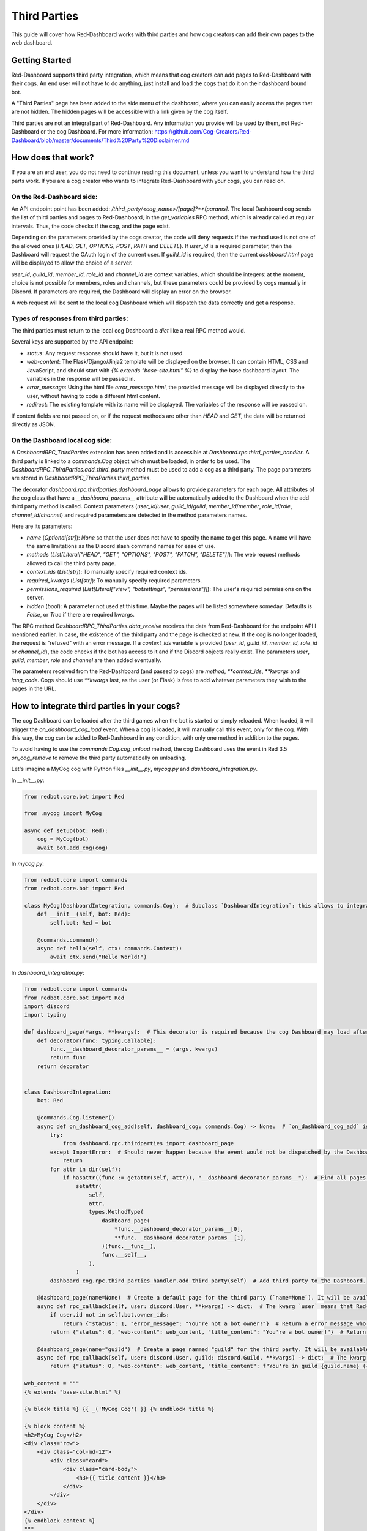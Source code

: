 .. Third Parties

.. role:: python(code)
    :language: python

=============
Third Parties
=============

This guide will cover how Red-Dashboard works with third parties and how cog creators can add their own pages to the web dashboard.

---------------
Getting Started
---------------

Red-Dashboard supports third party integration, which means that cog creators can add pages to Red-Dashboard with their cogs.
An end user will not have to do anything, just install and load the cogs that do it on their dashboard bound bot.

A "Third Parties" page has been added to the side menu of the dashboard, where you can easily access the pages that are not hidden. The hidden pages will be accessible with a link given by the cog itself.

Third parties are not an integral part of Red-Dashboard. Any information you provide will be used by them, not Red-Dashboard or the cog Dashboard.
For more information: https://github.com/Cog-Creators/Red-Dashboard/blob/master/documents/Third%20Party%20Disclaimer.md

-------------------
How does that work?
-------------------

If you are an end user, you do not need to continue reading this document, unless you want to understand how the third parts work. If you are a cog creator who wants to integrate Red-Dashboard with your cogs, you can read on.

On the Red-Dashboard side:
--------------------------

An API endpoint point has been added: `/third_party/<cog_name>/[page]?**[params]`.
The local Dashboard cog sends the list of third parties and pages to Red-Dashboard, in the `get_variables` RPC method, which is already called at regular intervals. Thus, the code checks if the cog, and the page exist.

Depending on the parameters provided by the cogs creator, the code will deny requests if the method used is not one of the allowed ones (`HEAD`, `GET`, `OPTIONS`, `POST`, `PATH` and `DELETE`). If `user_id` is a required parameter, then the Dashboard will request the OAuth login of the current user. If `guild_id` is required, then the current `dashboard.html` page will be displayed to allow the choice of a server.

`user_id`, `guild_id`, `member_id`, `role_id` and `channel_id` are context variables, which should be integers: at the moment, choice is not possible for members, roles and channels, but these parameters could be provided by cogs manually in Discord. If parameters are required, the Dashboard will display an error on the browser.

A web request will be sent to the local cog Dashboard which will dispatch the data correctly and get a response.

Types of responses from third parties:
--------------------------------------

The third parties must return to the local cog Dashboard a `dict` like a real RPC method would.

Several keys are supported by the API endpoint:

- `status`: Any request response should have it, but it is not used.

- `web-content`: The Flask/Django/Jinja2 template will be displayed on the browser. It can contain HTML, CSS and JavaScript, and should start with `{% extends "base-site.html" %}` to display the base dashboard layout. The variables in the response will be passed in.

- `error_message`: Using the html file `error_message.html`, the provided message will be displayed directly to the user, without having to code a different html content.

- `redirect`: The existing template with its name will be displayed. The variables of the response will be passed on.

If content fields are not passed on, or if the request methods are other than `HEAD` and `GET`, the data will be returned directly as JSON.

On the Dashboard local cog side:
--------------------------------

A `DashboardRPC_ThirdParties` extension has been added and is accessible at `Dashboard.rpc.third_parties_handler`. A third party is linked to a `commands.Cog` object which must be loaded, in order to be used.
The `DashboardRPC_ThirdParties.add_third_party` method must be used to add a cog as a third party.  The page parameters are stored in `DashboardRPC_ThirdParties.third_parties`.

The decorator `dashboard.rpc.thirdparties.dashboard_page` allows to provide parameters for each page. All attributes of the cog class that have a `__dashboard_params__` attribute will be automatically added to the Dashboard when the add third party method is called. Context parameters (`user_id`/`user`, `guild_id`/`guild`, `member_id`/`member`, `role_id`/`role`, `channel_id`/`channel`) and required parameters are detected in the method parameters names.

Here are its parameters:

- `name` (`Optional[str]`): `None` so that the user does not have to specify the name to get this page. A name will have the same limitations as the Discord slash command names for ease of use.

- `methods` (`List[Literal["HEAD", "GET", "OPTIONS", "POST", "PATCH", "DELETE"]]`): The web request methods allowed to call the third party page.

- `context_ids` (`List[str]`): To manually specify required context ids.

- `required_kwargs` (`List[str]`): To manually specify required parameters.

- `permissions_required` (`List[Literal["view", "botsettings", "permissions"]]`): The user's required permissions on the server.

- `hidden` (`bool`): A parameter not used at this time. Maybe the pages will be listed somewhere someday. Defaults is `False`, or `True` if there are required kwargs.

The RPC method `DashboardRPC_ThirdParties.data_receive` receives the data from Red-Dashboard for the endpoint API I mentioned earlier. In case, the existence of the third party and the page is checked at new.
If the cog is no longer loaded, the request is "refused" with an error message. If a `context_ids` variable is provided (`user_id`, `guild_id`, `member_id`, `role_id` or `channel_id`), the code checks if the bot has access to it and if the Discord objects really exist.
The parameters `user`, `guild`, `member`, `role` and `channel` are then added eventually.

The parameters received from the Red-Dashboard (and passed to cogs) are `method`, `**context_ids`, `**kwargs` and `lang_code`.
Cogs should use `**kwargs` last, as the user (or Flask) is free to add whatever parameters they wish to the pages in the URL.

--------------------------------------------
How to integrate third parties in your cogs?
--------------------------------------------

The cog Dashboard can be loaded after the third games when the bot is started or simply reloaded.
When loaded, it will trigger the `on_dashboard_cog_load` event. When a cog is loaded, it will manually call this event, only for the cog.
With this way, the cog can be added to Red-Dashboard in any condition, with only one method in addition to the pages.

To avoid having to use the `commands.Cog.cog_unload` method, the cog Dashboard uses the event in Red 3.5 `on_cog_remove` to remove the third party automatically on unloading.

Let's imagine a MyCog cog with Python files `__init__.py`, `mycog.py` and `dashboard_integration.py`.

In `__init__.py`:

.. code-block:: python

    from redbot.core.bot import Red

    from .mycog import MyCog

    async def setup(bot: Red):
        cog = MyCog(bot)
        await bot.add_cog(cog)

In `mycog.py`:

.. code-block:: python

    from redbot.core import commands
    from redbot.core.bot import Red

    class MyCog(DashboardIntegration, commands.Cog):  # Subclass `DashboardIntegration`: this allows to integrate the methods in the cog class, without overloading it.
        def __init__(self, bot: Red):
            self.bot: Red = bot

        @commands.command()
        async def hello(self, ctx: commands.Context):
            await ctx.send("Hello World!")

In `dashboard_integration.py`:

.. code-block:: python

    from redbot.core import commands
    from redbot.core.bot import Red
    import discord
    import typing

    def dashboard_page(*args, **kwargs):  # This decorator is required because the cog Dashboard may load after the third party when the bot is started.
        def decorator(func: typing.Callable):
            func.__dashboard_decorator_params__ = (args, kwargs)
            return func
        return decorator


    class DashboardIntegration:
        bot: Red

        @commands.Cog.listener()
        async def on_dashboard_cog_add(self, dashboard_cog: commands.Cog) -> None:  # `on_dashboard_cog_add` is triggered by the Dashboard cog automatically.
            try:
                from dashboard.rpc.thirdparties import dashboard_page
            except ImportError:  # Should never happen because the event would not be dispatched by the Dashboard cog, but...
                return
            for attr in dir(self):
                if hasattr((func := getattr(self, attr)), "__dashboard_decorator_params__"):  # Find all pages methods with the @dashboard_page decorator.
                    setattr(
                        self,
                        attr,
                        types.MethodType(
                            dashboard_page(
                                *func.__dashboard_decorator_params__[0],
                                **func.__dashboard_decorator_params__[1],
                            )(func.__func__),
                            func.__self__,
                        ),
                    )
            dashboard_cog.rpc.third_parties_handler.add_third_party(self)  # Add third party to the Dashboard.

        @dashboard_page(name=None)  # Create a default page for the third party (`name=None`). It will be available at the URL `/third_party/mycog`.
        async def rpc_callback(self, user: discord.User, **kwargs) -> dict:  # The kwarg `user` means that Red-Dashboard will request a connection from a bot user with OAuth from Discord.
            if user.id not in self.bot.owner_ids:
                return {"status": 1, "error_message": "You're not a bot owner!"}  # Return a error message who will be displayed by Red-Dashboard.
            return {"status": 0, "web-content": web_content, "title_content": "You're a bot owner!"}  # Return a web content with the text variable `title_content`.

        @dashboard_page(name="guild")  # Create a page nammed "guild" for the third party. It will be available at the URL `/third_party/mycog/guild`.
        async def rpc_callback(self, user: discord.User, guild: discord.Guild, **kwargs) -> dict:  # The kwarg `guild` means that Red-Dashboard will ask for the choice of a server among those to which the user has access.
            return {"status": 0, "web-content": web_content, "title_content": f"You're in guild {guild.name} ({guild.id})!"}  # Return a web content with the text variable `title_content`.

    web_content = """
    {% extends "base-site.html" %}

    {% block title %} {{ _('MyCog Cog') }} {% endblock title %}

    {% block content %}
    <h2>MyCog Cog</h2>
    <div class="row">
        <div class="col-md-12">
            <div class="card">
                <div class="card-body">
                    <h3>{{ title_content }}</h3>
                </div>
            </div>
        </div>
    </div>
    {% endblock content %}
    """

---------------------------------
Closing Words and Further Reading
---------------------------------

If you're reading this, it means that you've made it to the end of this guide.
Congratulations! You are now prepared with the Third Parties integration for Red-Dashboard.